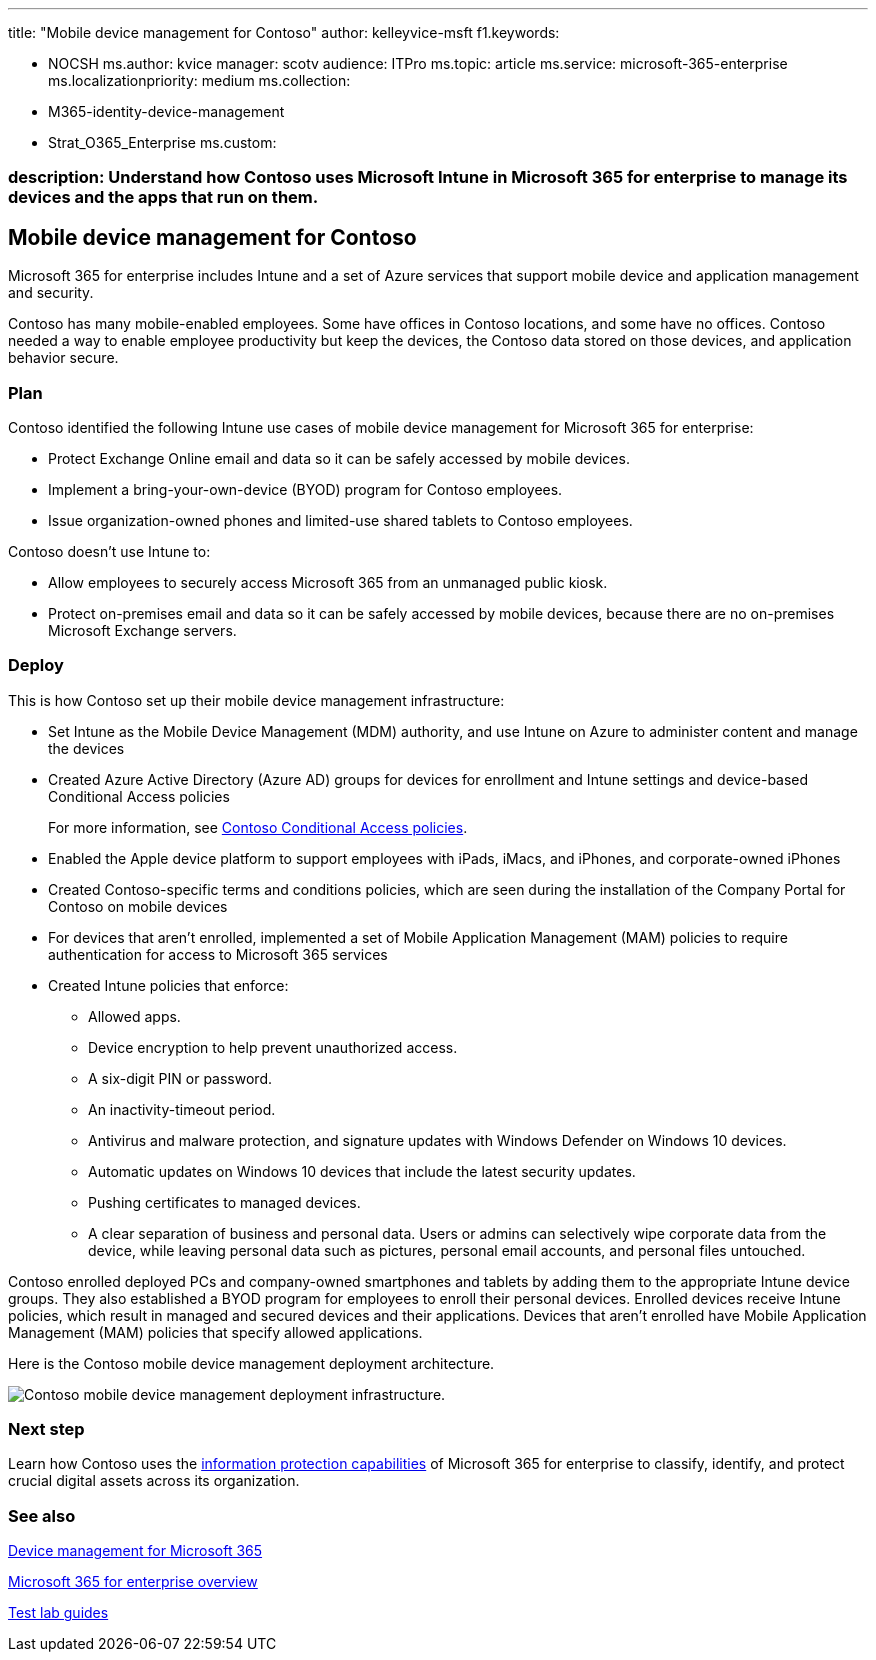 '''

title: "Mobile device management for Contoso" author: kelleyvice-msft f1.keywords:

* NOCSH ms.author: kvice manager: scotv audience: ITPro ms.topic: article ms.service: microsoft-365-enterprise ms.localizationpriority: medium ms.collection:
* M365-identity-device-management
* Strat_O365_Enterprise ms.custom:

=== description: Understand how Contoso uses Microsoft Intune in Microsoft 365 for enterprise to manage its devices and the apps that run on them.

== Mobile device management for Contoso

Microsoft 365 for enterprise includes Intune and a set of Azure services that support mobile device and application management and security.

Contoso has many mobile-enabled employees.
Some have offices in Contoso locations, and some have no offices.
Contoso needed a way to enable employee productivity but keep the devices, the Contoso data stored on those devices, and application behavior secure.

=== Plan

Contoso identified the following Intune use cases of mobile device management for Microsoft 365 for enterprise:

* Protect Exchange Online email and data so it can be safely accessed by mobile devices.
* Implement a bring-your-own-device (BYOD) program for Contoso employees.
* Issue organization-owned phones and limited-use shared tablets to Contoso employees.

Contoso doesn't use Intune to:

* Allow employees to securely access Microsoft 365 from an unmanaged public kiosk.
* Protect on-premises email and data so it can be safely accessed by mobile devices, because there are no on-premises Microsoft Exchange servers.

=== Deploy

This is how Contoso set up their mobile device management infrastructure:

* Set Intune as the Mobile Device Management (MDM) authority, and use Intune on Azure to administer content and manage the devices
* Created Azure Active Directory (Azure AD) groups for devices for enrollment and Intune settings and device-based Conditional Access policies
+
For more information, see link:contoso-identity.md#conditional-access-policies-for-zero-trust-identity-and-device-access[Contoso Conditional Access policies].

* Enabled the Apple device platform to support employees with iPads, iMacs, and iPhones, and corporate-owned iPhones
* Created Contoso-specific terms and conditions policies, which are seen during the installation of the Company Portal for Contoso on mobile devices
* For devices that aren't enrolled, implemented a set of Mobile Application Management (MAM) policies to require authentication for access to Microsoft 365 services
* Created Intune policies that enforce:
 ** Allowed apps.
 ** Device encryption to help prevent unauthorized access.
 ** A six-digit PIN or password.
 ** An inactivity-timeout period.
 ** Antivirus and malware protection, and signature updates with Windows Defender on Windows 10 devices.
 ** Automatic updates on Windows 10 devices that include the latest security updates.
 ** Pushing certificates to managed devices.
 ** A clear separation of business and personal data.
Users or admins can selectively wipe corporate data from the device, while leaving personal data such as pictures, personal email accounts, and personal files untouched.

Contoso enrolled deployed PCs and company-owned smartphones and tablets by adding them to the appropriate Intune device groups.
They also established a BYOD program for employees to enroll their personal devices.
Enrolled devices receive Intune policies, which result in managed and secured devices and their applications.
Devices that aren't enrolled have Mobile Application Management (MAM) policies that specify allowed applications.

Here is the Contoso mobile device management deployment architecture.

image::../media/contoso-mdm/contoso-mdm-fig1.png[Contoso mobile device management deployment infrastructure.]

=== Next step

Learn how Contoso uses the xref:contoso-info-protect.adoc[information protection capabilities] of Microsoft 365 for enterprise to classify, identify, and protect crucial digital assets across its organization.

=== See also

xref:device-management-roadmap-microsoft-365.adoc[Device management for Microsoft 365]

xref:microsoft-365-overview.adoc[Microsoft 365 for enterprise overview]

xref:m365-enterprise-test-lab-guides.adoc[Test lab guides]
